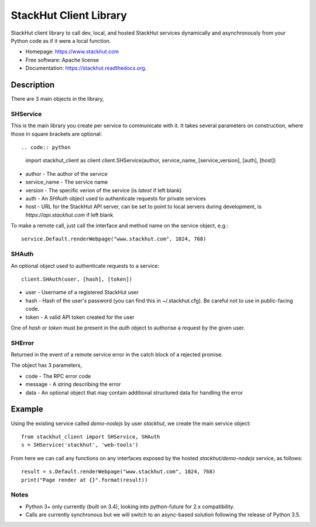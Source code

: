 =======================
StackHut Client Library
=======================

.. image:: https://img.shields.io/travis/stackhut/client-python.svg
        :target: https://travis-ci.org/stackhut/client-python

.. image:: https://img.shields.io/pypi/v/stackhut-client.svg
        :target: https://pypi.python.org/pypi/stackhut-client

StackHut client library to call dev, local, and hosted StackHut services dynamically and asynchronously from your Python code as if it were a local function.

* Homepage: https://www.stackhut.com
* Free software: Apache license
* Documentation: https://stackhut.readthedocs.org.


Description
-----------

There are 3 main objects in the library,

SHService
^^^^^^^^^

This is the main library you create per service to communicate with it. It takes several parameters on construction, where those in square brackets are optional::

.. code:: python
    import stackhut_client as client
    client.SHService(author, service_name, [service_version], [auth], [host])

* author - The author of the service
* service_name - The service name
* version - The specific verion of the service (is `latest` if left blank)
* auth - An `SHAuth` object used to authenticate requests for private services
* host - URL for the StackHut API server, can be set to point to local servers during development, is `https://api.stackhut.com` if left blank

To make a remote call, just call the interface and method name on the service object, e.g.::

    service.Default.renderWebpage("www.stackhut.com", 1024, 768)


SHAuth
^^^^^^

An optional object used to authenticate requests to a service::

    client.SHAuth(user, [hash], [token])

* user - Username of a registered StackHut user
* hash - Hash of the user's password (you can find this in ~/.stackhut.cfg). Be careful not to use in public-facing code. 
* token - A valid API token created for the user

One of `hash` or `token` must be present in the `auth` object to authorise a request by the given user.

SHError
^^^^^^^

Returned in the event of a remote service error in the catch block of a rejected promise.

The object has 3 parameters,

* code - The RPC error code
* message - A string describing the error
* data - An optional object that may contain additional structured data for handling the error

Example
-------

Using the existing service called `demo-nodejs` by user `stackhut`, we create the main service object::

    from stackhut_client import SHService, SHAuth
    s = SHService('stackhut', 'web-tools')

From here we can call any functions on any interfaces exposed by the hosted `stackhut/demo-nodejs` service, as follows::

    result = s.Default.renderWebpage("www.stackhut.com", 1024, 768)
    print("Page render at {}".format(result))
    
    
Notes
^^^^^

* Python 3+ only currently (built on 3.4), looking into python-future for 2.x compatibility.
* Calls are currently synchronous but we will switch to an async-based solution following the release of Python 3.5.
    

